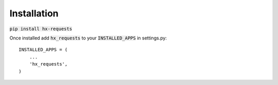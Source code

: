 Installation
============

:code:`pip install hx-requests`

Once installed add :code:`hx_requests` to your :code:`INSTALLED_APPS` in settings.py::

    INSTALLED_APPS = (
        ...
        'hx_requests',
    )
